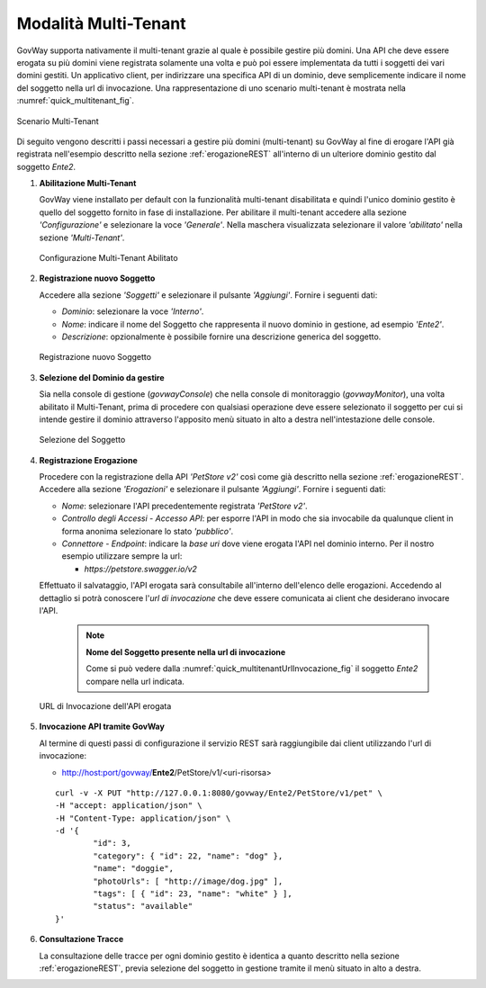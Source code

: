 .. _quickMultitenant:

Modalità Multi-Tenant
---------------------

GovWay supporta nativamente il multi-tenant grazie al quale è possibile
gestire più domini. Una API che deve essere erogata su più domini viene
registrata solamente una volta e può poi essere implementata da tutti i
soggetti dei vari domini gestiti. Un applicativo client, per indirizzare
una specifica API di un dominio, deve semplicemente indicare il nome del
soggetto nella url di invocazione. Una rappresentazione di uno scenario
multi-tenant è mostrata nella :numref:`quick_multitenant_fig`.

.. figure:: ../_figure_howto/multitenant.png
    :scale: 80%
    :align: center
    :name: quick_multitenant_fig

    Scenario Multi-Tenant

Di seguito vengono descritti i passi necessari a gestire più domini
(multi-tenant) su GovWay al fine di erogare l'API già registrata
nell'esempio descritto nella sezione :ref:`erogazioneREST` all'interno di un ulteriore
dominio gestito dal soggetto *Ente2*.

1. **Abilitazione Multi-Tenant**

   GovWay viene installato per default con la funzionalità multi-tenant
   disabilitata e quindi l'unico dominio gestito è quello del soggetto
   fornito in fase di installazione. Per abilitare il multi-tenant
   accedere alla sezione *'Configurazione'* e selezionare la voce
   *'Generale'*. Nella maschera visualizzata selezionare il valore
   *'abilitato'* nella sezione *'Multi-Tenant'*.

   .. figure:: ../_figure_howto/multitenant_configurazione_abilitato.png
       :scale: 100%
       :align: center
       :name: quick_multitenantAbilitato_fig

       Configurazione Multi-Tenant Abilitato

2. **Registrazione nuovo Soggetto**

   Accedere alla sezione *'Soggetti'* e selezionare il pulsante
   *'Aggiungi'*. Fornire i seguenti dati:

   -  *Dominio*: selezionare la voce *'Interno'*.

   -  *Nome*: indicare il nome del Soggetto che rappresenta il nuovo
      dominio in gestione, ad esempio *'Ente2'*.

   -  *Descrizione*: opzionalmente è possibile fornire una descrizione
      generica del soggetto.

   .. figure:: ../_figure_howto/multitenant_configurazione_soggetto.png
       :scale: 100%
       :align: center
       :name: quick_multitenantSoggetto_fig

       Registrazione nuovo Soggetto

3. **Selezione del Dominio da gestire**

   Sia nella console di gestione (*govwayConsole*) che nella console di
   monitoraggio (*govwayMonitor*), una volta abilitato il Multi-Tenant,
   prima di procedere con qualsiasi operazione deve essere selezionato
   il soggetto per cui si intende gestire il dominio attraverso
   l'apposito menù situato in alto a destra nell'intestazione delle
   console.

   .. figure:: ../_figure_howto/apiGateway_multitenant_selezione_soggetto.png
       :scale: 100%
       :align: center
       :name: quick_multitenantSelezioneSoggetto_fig

       Selezione del Soggetto

4. **Registrazione Erogazione**

   Procedere con la registrazione della API *'PetStore v2'* così come
   già descritto nella sezione :ref:`erogazioneREST`. Accedere alla sezione *'Erogazioni'* e
   selezionare il pulsante *'Aggiungi'*. Fornire i seguenti dati:

   -  *Nome*: selezionare l'API precedentemente registrata *'PetStore
      v2'*.

   -  *Controllo degli Accessi - Accesso API*: per esporre l'API in modo che sia
      invocabile da qualunque client in forma anonima selezionare lo
      stato *'pubblico'*.

   -  *Connettore - Endpoint*: indicare la *base uri* dove viene erogata
      l'API nel dominio interno. Per il nostro esempio utilizzare sempre
      la url:

      -  *https://petstore.swagger.io/v2*

   Effettuato il salvataggio, l'API erogata sarà consultabile
   all'interno dell'elenco delle erogazioni. Accedendo al dettaglio si
   potrà conoscere l'\ *url di invocazione* che deve essere comunicata
   ai client che desiderano invocare l'API.

    .. note::

       **Nome del Soggetto presente nella url di invocazione**

       Come si può vedere dalla :numref:`quick_multitenantUrlInvocazione_fig` il soggetto *Ente2* compare nella url indicata.

   .. figure:: ../_figure_howto/apiGateway_multitenant_erogazione_urlInvocazione.png
       :scale: 100%
       :align: center
       :name: quick_multitenantUrlInvocazione_fig

       URL di Invocazione dell'API erogata

5. **Invocazione API tramite GovWay**

   Al termine di questi passi di configurazione il servizio REST sarà
   raggiungibile dai client utilizzando l'url di invocazione:

   -  http://host:port/govway/**Ente2**/PetStore/v1/<uri-risorsa>

   ::

       curl -v -X PUT "http://127.0.0.1:8080/govway/Ente2/PetStore/v1/pet" \
       -H "accept: application/json" \
       -H "Content-Type: application/json" \
       -d '{
               "id": 3,
               "category": { "id": 22, "name": "dog" },
               "name": "doggie",
               "photoUrls": [ "http://image/dog.jpg" ],
               "tags": [ { "id": 23, "name": "white" } ],
               "status": "available"
       }'

6. **Consultazione Tracce**

   La consultazione delle tracce per ogni dominio gestito è identica a
   quanto descritto nella sezione :ref:`erogazioneREST`, previa selezione del soggetto in
   gestione tramite il menù situato in alto a destra.
